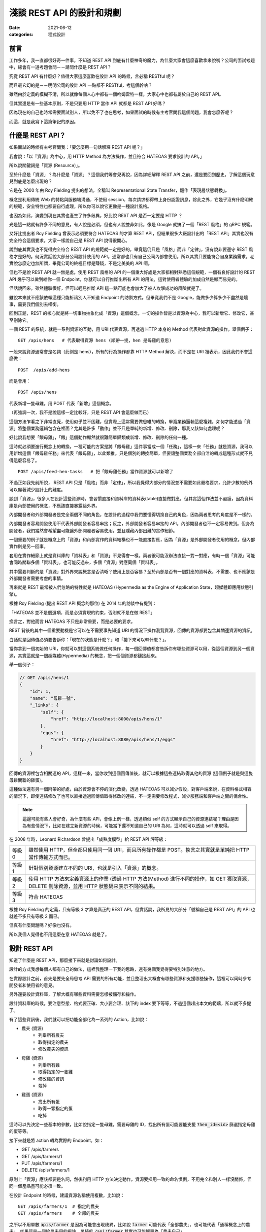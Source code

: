 淺談 REST API 的設計和規劃
##############################

:date: 2021-06-12
:categories: 程式設計

前言
=====

工作多年，我一直都很好奇一件事，不知道 REST API 到底有什麼神奇的魔力，為什麼大家會這麼喜歡拿來說嘴？公司的面試考題中，總會有一道考題會問－－請問什麼是 REST API？

究竟 REST API 有什麼好？值得大家這麼喜歡在設計 API 的時候，言必稱 RESTful 呢？

而且最玄幻的是－－明明公司的設計 API 一點都不 RESTful，考這個幹啥？

雖然由於定義的模糊不清，所以就像每個人心中都有一個哈姆雷特一樣，大家心中也都有屬於自己的 REST API。

但其實還是有一些基本原則，不是只要用 HTTP 當作 API 就都是 REST API 好嗎？

因為現在的自己也時常需要面試別人，所以免不了也在思考，如果面試的時候有主考官問我這個問題，我會怎麼答呢？

而這，就是我寫下這篇筆記的原因。

什麼是 REST API？
====================

如果面試的時候有主考官問我：「要怎麼用一句話解釋 REST API 呢？」

我會說：「以『資源』為中心，用 HTTP Method 為方法操作，並且符合 HATEOAS 要求設計的 API。」

所以說關鍵詞是「資源 (Resource)」。

至於什麼是「資源」？為什麼是「資源」？這個我們等會兒再說，因為詳細解釋 REST API 之前，還是要回到歷史，了解這個玩意兒到底是怎麼出現的？

它是在 2000 年由 Roy Fielding 提出的想法，全稱叫 Representational State Transfer，翻作「表現層狀態轉換」。

概念是利用傳統 Web 的特點與服務端溝通，不使用 session，每次請求都得帶上身份認證訊息，除此之外，它幾乎沒有什麼明確的規範，安全特性也都要自行處理，所以你可以說它更像是一種設計風格。

也因為如此，演變到現在其實也產生了許多歧異，好比說 REST API 是否一定要是 HTTP ？

光是這一點就有許多不同的意見，有人說是必須，但也有人說並非如此，像是 Google 就搞了一個「REST 風格」的 gRPC 規範。

又好比提出者 Roy Fielding 曾表示必須要符合 HATEOAS 的才算 REST API，但結果很多大廠設計出的「REST API」其實也沒有完全符合這個要求，大家一樣說自己是 REST API 說得很開心。

說到底其實我也不覺得完全符合 REST API 的規範就一定是好的，畢竟這仍只是「風格」而非「定律」，沒有說非要遵守 REST 風格才是好的。何況實話說大部分公司設計使用的 API，通常都也只有自己公司內部會使用，所以其實只要能符合自身業務需求，老實說怎麼定也無所謂，畢竟公司的終極目標是賺錢，不是定美美的 API 啊。

但也不是說 REST API 就一無是處，使用 REST 風格的 API 的一個重大好處是大家都相對熟悉這個規範，一個有良好設計的 REST API 幾乎可以做到給你一個 Endpoint，你就可以自行推斷出所有 API 的用法，這對使用者體驗的加成自然是顯而易見的。

但話說回來，雖然體驗很好，但可以輕易推斷 API 這一點可能也會加大了被人攻擊成功的風險就是了。

雖說本來就不應該依賴這種只能祈禱別人不知道 Endpoint 的防禦方式，但畢竟我們不是 Google，能做多少算多少不盡然是壞事，需要我們個別去權衡。

回到正題，REST 的核心就是將一切事物抽象化成「資源」這個概念，一切的操作皆是以資源為中心，我可以新增它、修改它，甚至刪除它。

一個 REST 的系統，就是一系列資源的互動，用 URI 代表資源，再透過 HTTP 本身的 Method 代表對此資源的操作，舉個例子：

::

    GET /apis/hens   # 代表取得資源 hens (順帶一提，hen 是母雞的意思)

一般來說資源通常會是名詞（此例是 hens），所有的行為操作都靠 HTTP Method 解決，而不是在 URI 裡表示，因此我們不會這麼做：

::

    POST  /apis/add-hens

而是會用：

::

    POST /apis/hens

代表新增一隻母雞，用 POST 代表「新增」這個概念。

（再強調一次，我不是說這樣一定比較好，只是 REST API 會這麼做而已）

這個方法乍看之下非常直覺，使用似乎並不困難，但實際上這常需要做思維的轉換，畢竟業務邏輯這麼複雜，如何才能透過「資源」將整個業務邏輯包含在裡面？尤其是許多「動作」並不只是單純的新增、修改、刪除，那我又該如何處理呢？

好比說我想要「餵母雞」，「餵」這個動作顯然就很難簡單歸類成新增、修改、刪除的任何一種。

這時就必須要進行概念上的轉換，一種可能的方案是將「餵母雞」這件事當成一個「任務」，這樣一來「任務」就是資源，我可以用新增這個「餵母雞任務」來代表「餵母雞」，以此類推。只是個別的轉換簡單，但要讓整個業務全部自洽的轉成這種形式就不見得這麼容易了。

::

    POST /apis/feed-hen-tasks   # 把「餵母雞任務」當作資源就可以新增了

不過正如我先前所說， REST API 只是「風格」而非「定律」，所以我覺得大部分的情況並不需要如此嚴格要求，允許少數的例外可以顯著減少設計上的難度。

談到「資源」，很多人在設計這些資源時，會習慣直接和資料庫的資料表(table)直接做對應，但其實這個作法並不嚴謹，因為資料庫是內部使用的概念，不應該直接暴露給外界。

內部開發者和外部開發者是完全兩個不同的角色，在設計的過程中我們要懂得切換自己的角色，因為兩者思考的角度是不一樣的。

內部開發者容易開發使用不代表外部開發者容易串接；反之，外部開發者容易串接的 API，內部開發者也不一定容易做到。但身為開發者，我們當然會希望盡可能讓外部開發者容易使用，並且隱藏內部困難的實作細節。

一個重要的例子就是概念上的「資源」和內部實作的資料結構也不一能直接對應，因為「資源」是外部開發者使用的概念，但內部實作則是另一回事。

套用在實作細節上就是資料庫的「資料表」和「資源」不見得會一樣。兩者很可能沒辦法直接一對一對應，有時一個「資源」可能會同時關聯多個「資料表」，也可能反過來，多個「資源」對應同個「資料表」。

其中需要判斷的是「資源」對外界來說概念是否清晰？使用上是否容易？至於內部是否有一個對應的資料表，不需要、也不應該是外部開發者需要考慮的事情。

再來就是 REST 最常被人們忽略的特性就是 HATEOAS (Hypermedia as the Engine of Application State，超媒體即應用狀態引擎)。

根據 Roy Fielding (提出 REST API 概念的那位) 在 2014 年的訪談中有提到：

「HATEOAS 並不是個選項，而是必須實現的約束，否則就不是在做 REST」

換言之，對他而言 HATEOAS 不只是非常重要，而是必要的要求。

REST 背後的其中一個重要動機是它可以在不需要事先知道 URI 的情況下操作瀏覽資源，回傳的資源都要包含其關連資源的資訊。

白話就是回傳值必須要告訴你：「現在的狀態是什麼？」和「接下來可以幹什麼？」。

當你拿到一個初始的 URI，你就可以對這個系統做任何操作，每一個回傳值都會告訴你有哪些資源可以用，從這個資源到另一個資源，其實這就是一個超媒體(Hypermedia) 的概念，把一個個資源都鏈接起來。

舉一個例子：

.. code-block:: javascript

    // GET /apis/hens/1
    {
        "id": 1,
        "name": "母雞一號",
        "_links": {
            "self": {
                "href": "http://localhost:8000/apis/hens/1"
            },
            "eggs": {
                "href": "http://localhost:8080/apis/hens/1/eggs"
            }
        }
    }

回傳的資源裡包含相關連的 API，這樣一來，當你收到這個回傳值後，就可以根據這些連結取得其他的資源 (這個例子就是與這隻母雞關聯的雞蛋)。

這種做法還有另一個附帶的好處，由於資源會不停的演化改變，透過 HATEOAS 可以減少假設，對客戶端來說，在資料格式相容的情況下，即使連結修改了也可以直接透過回傳值取得修改的連結，不一定需要修改程式，減少服務端和客戶端之間的偶合性。

.. note:: 這邊可能有些人會好奇，為什麼有些 API，會像上例一樣，透過類似 self 的方式顯示自己的資源連結呢？理由是因為有些情況下，比如在建立新資源的時候，可能當下還不知道自己的 URI 為何，這時就可以透過 self 來取得。

在 2008 年時，Leonard Richardson 曾提出「成熟度模型」給 REST API 評等級：

+--------+-----------------------------------------------------------------------------------------------------------------------------------------------+
| 等級 0 | 雖然使用 HTTP，但全都只使用同一個 URI，而且所有操作都是 POST。換言之其實就是單純把 HTTP 當作傳輸方式而已。                                    |
+--------+-----------------------------------------------------------------------------------------------------------------------------------------------+
| 等級 1 | 針對個別資源建立不同的 URI，也就是引入「資源」的概念。                                                                                        |
+--------+-----------------------------------------------------------------------------------------------------------------------------------------------+
| 等級 2 | 使用 HTTP 方法來定義資源上的作業 (透過 HTTP 方法(Method) 進行不同的操作，如 GET 獲取資源，DELETE 刪除資源，並用 HTTP 狀態碼來表示不同的結果。 |
+--------+-----------------------------------------------------------------------------------------------------------------------------------------------+
| 等級 3 | 符合 HATEOAS                                                                                                                                  |
+--------+-----------------------------------------------------------------------------------------------------------------------------------------------+

根據 Roy Fielding 的定義，只有等級 3 才算是真正的 REST API，但實話說，我所見的大部分「號稱自己是 REST API」的 API 也就差不多只有等級 2 而已。

但真有什麼問題嗎？好像也沒有。

所以我個人覺得也不用這麼在意 HATEOAS 就是了。

設計 REST API
===============

知道了什麼是 REST API，那麼接下來就是討論如何設計。

設計的方式我想每個人都有自己的做法，這裡我整理一下我的思路，還有幾個我覺得要特別注意的地方。

在實際設計之前，首先是要先全局思考 API 需要的所有功能，並且整理出大概會有哪些資源和支援哪些操作，這裡可以同時參考開發者和使用者的意見。

另外還要設計資料庫，了解大概有哪些資料需要怎樣被儲存和操作。

設計資料庫的時候，要注意型態、格式要正確、大小要合理、該下的 index 要下等等，不過這個超出本文的範疇，所以就不多提了。

有了這些資訊後，我們就可以把功能全部化為一系列的 Action，比如說：

* 農夫 (資源)
    * 列舉所有農夫
    * 取得指定的農夫
    * 修改農夫的資訊
* 母雞 (資源)
    * 列舉所有雞
    * 取得指定的一隻雞
    * 修改雞的資訊
    * 殺掉
* 雞蛋 (資源)
    * 找出所有蛋
    * 取得一顆指定的蛋
    * 吃掉

這時可以先決定一些基本的參數，比如說指定一隻母雞，需要母雞的 ID，找出所有蛋可能要能支援 :code:`?hen_id=<id>` 篩選指定母雞的蛋等等。

接下來就是將 action 轉為實際的 Endpoint，如：

* GET /apis/farmers
* GET /apis/farmers/1
* PUT /apis/farmers/1
* DELETE /apis/farmers/1

原則上「資源」應該都要是名詞，然後利用 HTTP 方法決定動作。資源要採用一致的命名慣例，不用完全和別人一樣沒關係，但同一個產品盡可能必須一致。

在設計 Endpoint 的時候，建議資源名稱使用複數，比如說：

::

    GET /apis/farmers/1  # 指定的農夫
    GET /apis/farmers    # 全部的農夫

之所以不用單數 :code:`apis/farmer` 是因為可能會出現歧異，比如說 :code:`farmer` 可能代表「全部農夫」，也可能代表「通稱概念上的農夫」，如果這是一個給農夫用的網站，單純的 :code:`/api/farmer` 其實也可能解釋為「農夫自己」。

::

    GET /apis/farmer/1  # 指定的農夫
    GET /apis/farmer    # 這裡如果代表全部的農夫很怪

對我來說，這些解釋都有問題，首先對英文使用者而言，如果 :code:`/api/farmer` 代表「全部農夫」，使用單數會覺得很怪；但如果代表「通稱的農夫」的話，那又要如何代表「全部農夫」呢？而且其實也不是所有資源都有這種需求；而如果代表「使用者農夫自己」，同樣也不是所有資源都有類似的需求，如果碰上資源是 garbage 豈不是很尷尬？

所以結論是不如直接全用複數比較實在。

當然這是我一家之言，但不管怎麼選擇，至少都要做到一致，我認為這是最基本的要求。

提到 :code:`ID` ，最好也要小心使用 Auto Increment 的功能，像是 :code:`/farmers/1` 、 :code:`/farmers/2` ，雖然這種方式簡單好實作，但攻擊者卻能很輕易地透過腳本猜數字找到其他所有農夫。對於商業競爭者而言，也可以很簡單的透過這個數字來推估你業務的概況，而這對許多公司而言都是非常重要的機密。

為了避免這個問題，可以考慮用 Universally Unique Identifier (UUID) 或雪花算法(Snowflake) 取代使用一般的數字 ID。

在設計資源時，可以考慮將有明顯父子關係的資源用不同層級關聯在一起，通常會有不錯的效果。

比如用 :code:`/farmers/5/hens` 來代表農夫 5 的所有母雞就明顯比 :code:`/farmer-hens?farmer=5` 還要清楚明瞭。

但這件事不要做得太過火，把沒有明顯關聯的資源合在一起，或是把層級定得太深，比如說設計 :code:`/farmers/1/hens/99/eggs` 可能就不是好的做法。因為這些資源的關聯性在未來有可能會變更，而這種做法限制了彈性。

有時候一個概念並不是這麼明確，在設計之初不容易判斷是否該當成一個獨立的資源還是某個資源的部分內容，比如剛剛例子的 :code:`egg` 可能在某些業務場景會覺得並不是一個資源，而是包含在 :code:`hen` 裡的內容。如果猶豫的話，建議可以直接先當成資源看待，未來再考慮多支援直接放進 :code:`hens` 內當裡頭的內容。

基本上，REST API 的一個核心概念就是透過 HTTP 協定來做操作，所以設計上最好也盡可能遵守協定的要求。

比如說支援 :code:`Accept`，用戶要用什麼格式，就回傳什麼格式，如果不支援就回傳 HTTP 狀態碼 :code:`415 Unsupported Media Type` ，而回傳的時候，要加上 :code:`Content-Type` 表示回傳的格式。

原則上最好都要支援 JSON，因為這大概是最通用的格式了，基本所有現代程式語言都有支援，而且也方便人類閱讀。

其他常見的格式：

+-----------------------------------+--------------------------------------------------------------------------------------------------------------------------------------------------------------------------------+
| application/x-www-form-urlencoded | 內容會類似 foo=something&bar=1&baz=0 ，雖然常見，但我覺得不算是好的方法，雖然大部分的客戶端都可以處理，但讀取有時會有點麻煩，像                                                |
|                                   | bar=1 的 1 可能是代表字串 1，可能是數字 1，也可能是代表 true，難以判斷。                                                                                                       |
+-----------------------------------+--------------------------------------------------------------------------------------------------------------------------------------------------------------------------------+
| text/xml                          | 我覺得也不是好的方法，雖然也很常見，但同樣不太容易判斷型態，因為他把所有東西都當成字串。如果透過 attribute 表示型態也有侷限，因為使用者的實作常會忽略這段內容 (理由是不好實作) |
+-----------------------------------+--------------------------------------------------------------------------------------------------------------------------------------------------------------------------------+

既然提到 HTTP 協定，這裡就整理一下我們在操作「資源」的時候，可以有哪些 HTTP Method 可以使用：

GET
------

取得資源。

最常見的方法，可以取得所需的資源，成功就會回傳 HTTP 狀態碼 :code:`200 OK` ，如果資源不存在就會回傳 :code:`404 Not Found` 。

POST
------

通常用來建立新資源或是新任務。

請求內容通常會包含建立新資源所需要資訊，接著服務端便會回傳新資源的 URI 和資源的詳細內容。

如果確實建立了新資源，會回傳 HTTP 狀態碼 :code:`201 Created` ，如果這個要求進行了處理，但未建立新資源，則可選擇回傳狀態碼 :code:`200 OK` 。

有時建立的新資源沒有可回傳的內容，那麼就可以直接回傳 :code:`204 No Content` 。

如果用戶端在建立新資源的時候，內容不合法(比如說缺失內容或格式不對等)，可以回傳狀態碼 :code:`400 Bad Request` ，並在內容包含關於錯誤的資訊。

PUT
------

會建立資源或更新現有的資源。

請求內容會包含要建立或更新的資源，若具有此 URI 的資源已經存在，則會取代此資源。否則會建立新的資源 (若伺服器支援此動作)，但多數情況主要都是用來更新資源內容。

與 POST 相同，如果建立新資源會回傳 :code:`201 OK` ，如果更新了現有資源，就會傳回 :code:`200  OK` 或 :code:`204 No Content` 。

在某些情況下可能會無法更新資源，這時可以考慮回傳狀態碼 :code:`409 Conflict` ，並且回傳衝突的原因讓用戶端重送，比較常見的情況是上傳的資源比當前的資源還舊的時候發生。或是內容格式不對，回傳 :code:`400 Bad Request` 。

PUT 有一個重要的特性即是等冪性。若用戶端多次送出相同的 PUT 要求，結果應該永遠保持不變。

PATCH
--------

要求會針對現有的資源執行「部分更新」。

用戶端會指定資源的 URI。要求本文會指定要套用到資源的「變更」集。 這可能比使用 PUT 更有效率，因為用戶端只會傳送變更，而不是傳送整個資源的內容。

理論上 PATCH 也可以建立新的資源 (比如說透過指定一組「null」資源的更新)，但實際上我不曾見過。

我所知使用的方式有兩種，分別是：

* JSON 修補
* JSON 合併修補

其中後者是相對簡單的方式，簡單來說就是直接傳和資源相同格式的內容，但只包含了想更新的欄位。

.. code-block:: javascript

    {
        "price": 12,
        "color": null, // 有時會用 null 代表要刪除該欄位的內容，但這招不一定適合所有情況
        "size": "small",
        // ... 其餘沒有要更新的欄位就不傳
    }

補充：

* 如需 JSON 合併修補程式的確切詳情，請參閱 RFC 7396。
* JSON 合併修補程式的媒體類型為 :code:`application/merge-patch+json` 。

回傳的內容和 PUT 的情況差不多，但要注意 PATCH 並不保證冪等性。

DELETE
----------

很簡單，就是移除指定的資源。

通常刪除就會直接回傳狀態碼 :code:`204 No Content` 。畢竟都刪除了，自然也不會有內容可以回傳。而如果對應的資源不存在，則會回傳 :code:`404 Not Found` 代表不存在該資源。

HTTP 狀態碼
---------------

剛才提到了很多不同的 HTTP 狀態碼，有的代表成功，有的代表失敗，雖然有很多，但大略可以分類幾類：

+-----+---------------------------------------------------------------------------------------------------------------------------------------------+
| 2xx | 代表請求成功，可以再細分成單純的成功 200 OK、成功新增 201 Created 或是成功但沒有內容 204 No Content 等。                                    |
+-----+---------------------------------------------------------------------------------------------------------------------------------------------+
| 3xx | 代表轉址。                                                                                                                                  |
+-----+---------------------------------------------------------------------------------------------------------------------------------------------+
| 4xx | 代表客戶端的錯誤，代表客戶有什麼地方做錯了，比如請求的內容錯了 400 Bad Request、沒有認證 401 Unauthorized 或是沒有權限的 403 Forbidden 等。 |
+-----+---------------------------------------------------------------------------------------------------------------------------------------------+
| 5x  | 代表服務端的錯誤，如內部服務錯誤 500 Internal Server Error，身為一位後端工程師，理想上最好所有錯誤都是 4xx 而不是 5xx。                     |
+-----+---------------------------------------------------------------------------------------------------------------------------------------------+

盡量就不要讓失敗只有 400 Bad Request 或是 500  Internal Server Error 這兩種回傳，使用多種不同的狀態碼來區分不同的情況可以讓前端更了解發生了什麼事，以便做出不同的應對。

回傳的內容
-------------

訂好了 Endpoint 和操作方式，接下來就是決定服務端回傳的內容。

首先自然是要先考慮安全性的問題，有些敏感資料像是密碼，雖然使用者創建的時候會需要，但是回傳的時候就不應該出現。

還有就是可讀性，回傳內容一個很重要的要點是需要根據「使用者的需求」來設計。如果目標使用者單純只是對公司內部的人還好說，畢竟可能會有別的不同因素要考量，但如果是會對外開放的 API 就不要忽略這一點。

畢竟如果用你設計的 API，用戶使用時還得不停的查文件，然後驚呼被騙，體驗就會很差。

所以不要用大家看不懂的語言、不要用奇怪的型態、不要使用自定義的縮寫、不要用自以為是的「常識」來假設用戶，這樣都可以減少用戶必須查文件的需求。

比如說型態和內容要符合使用者的預期，有時最讓人不爽的不是看不懂，而是讓使用者以為自己看得懂，但結果卻不符合預期的情況。明明欄位是「message」，但卻回傳一個數字；或欄位是「status」卻回傳 1。請問誰知道 1 代表什麼意思？是 0 代表成功還是 1 代表成功？

除了內容本身以外，考慮到網速，我們還得盡可能減少回傳的資料量，以免造成延遲。但同時如果一次回應的必須資訊給的不足，使用者還是得多打幾次請求來拿取必要資訊，這兩者之間必須要取得平衡才行。

與此同時，我們還得盡可能減少請求(Request) 的數量，但又不能單純的把一個頁面的所有資訊全部包成一包回傳，因為根據頁面給資訊對後端而言不好維護，頁面太常變動，總不能改一次頁面就改一次 API。而且不同頁面通常都會有重覆的內容，如果 API 也是如此，反而增加了傳輸量，
除了內容本身以外，考慮網速，我們還得盡可能的減少請求(Request) 的數量，但又不能一次讓使用者下載太多資料造成延遲，這兩者之間必須要取得平衡。

如果一次回應必要資訊給得不足，使用者就得被迫多打幾次請求來拿取必要資訊，造成使用者體感上的延遲和前端開發的麻煩。

那如果一次給完所有資訊呢？

也不見得是好事。

因為雖然對前端開發者來說，一次拿好資料，之後就不用再拿，開發上會比較簡單。但對真正的使用者而言，一次給太大包的資料可能會增加初次顯示的延遲，降低使用的體驗。而有可能大部分的資料可能不是第一眼就需要看到的，可以用骨架屏顯示大致的框架和部分的內容，再依次顯示其餘的內容，雖然整體其實比較慢，但卻有更好的體驗。

這邊提供兩個小技巧：

首先是同樣的資源不用重覆給多次。

如果評論和作者都相同，不需要給每一則評論都給一次作者資料。

.. code-block:: javascript

    // 每則評論都會有對應的作者，但有可能這些評論都是同一個作者
    {
        "comments": [
            {
                "content": "頭香",
                "author": {
                    "id": 1,
                    "name": "兩大類"
                }
            },
            {
                "content": "一樓有病",
                "author": {
                    "id": 2,
                    "name": "小雞"
                }
            },
            // ...
        ]
    }

    // 可以把評論和作者拆開來，變成這樣
    {
        "comments": [
            {
                "content": "頭香",
                "author": 1
            },
            {
                "content": "一樓有病",
                "author": 2
            },
            // ...
        ],
        // 拆出來，或是直接拆成兩個資源分別請求
        "author": {
            "1": {
                    "id": 1,
                    "name": "兩大類"
            },
        "2": {
                    "id": 2,
                    "name": "小雞"
            }
        }
    }

另一個技巧就是讓使用者自行決定內容的詳細程度。有時會發生一種情況，那就是 A 畫面需要精簡的資料，而 B 畫面需要比較詳細的資料，所以 API 為了能同時支援 A、B 兩個畫面，就會直接給 B 畫面所需的所有資訊，但其實對於 A 畫面來說，這些多餘的資訊是不必要的。

但其實這件事我們可以給使用者選擇，比如說 A 畫面只需要評論內容：

.. code-block:: javascript

    // GET /comments
    {
        "comments": [
            {
                "content": "頭香"
            },
            {
                "content": "一樓有病"
            },
            // ...
        ]
    }

B 畫面除了評論內容還需要作者資訊，可以用 query string 的方式指定：

.. code-block:: javascript

    // GET /comments?embed=author
    {
        "comments": [
            {
                "content": "頭香",
                "author": {
                    "id": 1,
                    "name": "兩大類"
                }
            },
            {
                "content": "一樓有病",
                "author": {
                    "id": 2,
                    "name": "小雞"
                }
            },
            // ...
        ]
    }

這樣 A 畫面就不會拿到不需要的資訊。

至於 API 具體回傳的格式，如果公司內部本來就有規範，那自然就繼續延用。但如果沒有的話，我推薦可以參考通用標準的規範，比如說 [https://jsonapi.org/](https://jsonapi.org/) ，一方面是溝通方便，如果開發者原本就知道這個規範就可以省去學習的成本，而且這類規範除了一些特別極端的例子，幾乎已經考慮到了所有的情況，通常應該會比少數幾個人，在趕工壓力下一拍腦袋想出來的格式還要全面許多。

這些舉一個 JSON:API 官網的例子：

.. code-block:: javascript

    {
      "links": {
        "self": "http://example.com/articles",
        "next": "http://example.com/articles?page[offset]=2",
        "last": "http://example.com/articles?page[offset]=10"
      },
      "data": [{
        "type": "articles",
        "id": "1",
        "attributes": {
          "title": "JSON:API paints my bikeshed!"
        },
        "relationships": {
          "author": {
            "links": {
              "self": "http://example.com/articles/1/relationships/author",
              "related": "http://example.com/articles/1/author"
            },
            "data": { "type": "people", "id": "9" }
          },
          "comments": {
            "links": {
              "self": "http://example.com/articles/1/relationships/comments",
              "related": "http://example.com/articles/1/comments"
            },
            "data": [
              { "type": "comments", "id": "5" },
              { "type": "comments", "id": "12" }
            ]
          }
        },
        "links": {
          "self": "http://example.com/articles/1"
        }
      }],
      "included": [{
        "type": "people",
        "id": "9",
        "attributes": {
          "firstName": "Dan",
          "lastName": "Gebhardt",
          "twitter": "dgeb"
        },
        "links": {
          "self": "http://example.com/people/9"
        }
      }, {
        "type": "comments",
        "id": "5",
        "attributes": {
          "body": "First!"
        },
        "relationships": {
          "author": {
            "data": { "type": "people", "id": "2" }
          }
        },
        "links": {
          "self": "http://example.com/comments/5"
        }
      }, {
        "type": "comments",
        "id": "12",
        "attributes": {
          "body": "I like XML better"
        },
        "relationships": {
          "author": {
            "data": { "type": "people", "id": "9" }
          }
        },
        "links": {
          "self": "http://example.com/comments/12"
        }
      }]
    }

看這個例子，我想通常大部分的人需要思考的反而不是缺了什麼，而是不用什麼，所以是一份非常實用的參考資料。

當然 API 並不只是定好 Endpoint 和功能就行了，還有一些重要的議題必須考慮。

重要議題
=============

授權 (Authentication)
------------------------

首先，你怎麼知道使用你 API 的人是目標使用者而不是攻擊者呢？

在設計 API 的時候，這幾乎是不可避免必須要討論的東西。

當然了，不同的使用情境會有不同的需求，像是如果只有提供一些唯讀而且沒有敏感的資料也許就不用管這件事。

又或是某些公司內部 API 可能也不需要這麼做。

(但也不好說，畢竟如果不小心讓駭客進了內網，那麼問題就大條了)

其中，授權最簡單的方式是使用 :code:`Basic Authentication` ，這是最基本的模式，不需要 cookies、session 甚至也不用自行實作網站登入頁面，瀏覽器會自動跳出對話框讓使用者填帳密。

但缺點是這種方式非常不安全，其原理就是將帳密用 base64 編碼後放進 HTTP 的 Header 傳給服務端，服務端再以此來確認身份。

但由於 base64 是可以輕易反編碼的，所以一旦被人攔截到封包，你的帳密就直接被人看光光了。

雖然如果網站使用 HTTPS 可以避免這個問題，至少別人無法輕易攔截封包查看裡面的內容，但兩端仍然藏不住。

身為客戶端的瀏覽器會把帳密存起來，如果有人能碰到這台電腦就有可能拿到。

服務端也是如此，使用者可能也不想讓網站維護者實際拿到自己的密碼，畢竟不少人會用同樣的帳密在不同的網站上。如果心存不良的網站持有者（或是能登上那台機器的員工）可能會藉此登入你其他網站，取得機密資訊。

所以通常我們會使用 hash 的方式在傳上服務端之前便用 hash 加密，服務端也只儲存 hash 後的結果做比對。這樣一來使用者就不需要真正上傳密碼給服務端，而服務端又能驗證使用者。

大概念是這樣，但其實還有很多細節，比如說如果單純用密碼 hash，那麼常見的密碼仍會被別人猜到，所以還需要加上「鹽」才行；而因為可能會被 Replay Attack，可能還得加上時間資訊，才不會被人透過重送同樣的封包破解；甚至 Hash 函數本身如果是用 MD5 也不成，因為 MD5 屬於已經被破解的 Hash 函式，所以必須用其他的代替等等，因為不是本文主題，所以這裡就不多提。

總之，因為要考量的點非常多，做得不好反而不安全，所以通常不會自己做，而是用一些成熟的框架解決。

其他還有第三方登入的方式，像 OAuth 等不同的方法，根據自己的業務需要來決定方案。如果你是不知名的廠商，如果不是用第三方登入，使用者可能會直接放棄使用你的網站；如果你的網站足夠大，這種做法可能反而會有反效果，所以還是得視情況而定。

另外還要注意一點，HTTP 的標準提供了一個方式可以傳遞這類密鑰的加密資訊，也就是放在 Header 的 Authorization 中，盡量不要自作聰明放在其它地方，因為其他地方有不同的用途，可能會不利於安全性。

比如說如果直接把密鑰放進 query string 傳遞，就有可能會被存進 log 或是瀏覽器的瀏覽紀錄中，可能就不是好的選擇。

但事情沒有絕對，經過合理的設計，配合一些 sign 的機制，我也是有見過放在 query string 的。

分頁 (Pagination)
-----------------------

要減少使用者下載的延遲，「分頁」通常是一個非常重要的工具，它考慮的是－－如何用合理的方式將 Data 分成多個 HTTP request，讓回傳時的 Response 大小不會過大。

分頁可以減少使用者下載的時間，而且如果不這麼做－－一次可能會抓太多資料，資料庫會不開心！(後端角度)

一個好的有做分頁的 API 應該要能讓使用者選擇「要一次回傳多一個 items」，比如說 :code:`/comments?number=12` ，但是別忘了要設定數量的上限，不然資料庫還是會不開心。

至於怎麼設計分頁的系統，則非常看使用情境，我看過最常見也是最基本的方式，就是直接讓使用者指定頁數的大小和頁碼，然後回傳當前的頁碼、單頁總數、總頁數等資訊。

.. code-block:: javascript

    // GET /comments?pageIndex=1&pageSize=20
    {
        "comments": [],
        "pagination": {
            "pageIndex": 1,
            "pageSize": 20,
            "totalSize": 30
        }
    }

這個方法雖然回傳的資訊很充足，但要取得所需的資訊其實很花資料庫的運算效能，雖然理論上可以用快取，但一個 API 通常會提供多個條件供使用者修改，資料本身也可能很常變動。不一定有辦法對這些狀態都設快取。

而且這種回傳方法可能會有潛在的問題，如果中間突然新增或刪除一個新的 item，使用者在拿取不同頁的時候可能會重覆或是少出現的情況。

另一種設計方式是使用 Cursor，概念上就是類似資料庫使用 offset 的方式拿資料， 因為不是指定「第幾筆資料」而是要「某個位置之後的資料」，所以效能通常會好很多。但這種方式需要限定業務場景才能使用。

順帶一提，在拿列表的時候如果沒有資料，不建議用 404 Not Found，因為 URL 的指向其實不是錯的，只是沒有資料而已，列表不會不存在，只是空的而已。

錯誤處理
--------------

在設計 API 的時候，錯誤處理絕對是非常重要的一環。其中最基本的方式就是直接用 HTTP 的狀態碼來表示。

前面有說到 HTTP 定義了非常多狀態碼可以代表失敗的情況，但畢竟是通用規則，顯然不可能滿足所有的業務需求，所以有些人會自行定義更多狀態碼，反正 400 到 499 還有很多空的狀態碼沒有用到。

但我覺得這個做法很奇怪，因為大部分的錯誤都是業務上定義的錯誤，我們不太可能直接用狀態碼表示。

所以到頭來，我們還是得另外定義一個錯誤碼來表示我們業務上的各種不同錯誤狀態。

.. code-block:: javascript

    {
        "code": "400001",  // 另外定義錯誤碼
        "reason": "小雞飛出大氣層啦！"
    }

既然如此，似乎就沒有必要另外延伸定義新的狀態碼。HTTP 的狀態碼應該只用來定位大略的問題，而真正的錯誤則由裡頭的錯誤碼決定才對。

更進一步來說，即使是標準，不常見的狀態碼可能也沒必要使用，直接整合成常見的幾個即可。

畢竟真正的錯誤是用自定義的錯誤碼來判斷，那就沒必要用一些奇怪少見的狀態碼來造成前端開發者的困擾。

至於要怎麼做，我覺得還是看公司，還是前面的老話，反正大部分公司的 API 通常都也只有自己公司內部會使用，只要能符合自身業務需求，怎麼定都沒差，能用就成。

不過說是這樣說，也不要所有回傳的狀態碼都全部是 200，也不要不管客戶端錯或是服務端錯誤就全部回傳 500。

理由是因為前端所使用的函式庫很有可能會針對這2xx、4xx 和 5xx 的狀態碼有不同的處理，如果把應該是 4xx 的狀態碼給成 500 反而可能會造成前端開發人員的困擾。

版本 (Versioning)
--------------------

事情並不是做完就結束，業務會不停地變動，需求會不斷地來，假如不來，那表示你就沒事可幹，那麼老闆就會把你幹掉，所以你最好祈禱事情永遠做不完……

所以說 API 鐵定是會持續更新的。

(如果你還沒被老闆幹掉的話)

但是對外開放的 API，也不能說改就改，畢竟你也不可能要求客戶做到即時更新，所以這時服務端就必須同時提供新舊多個版本的 API 才行。

至於怎麼做？方法有很多，一個常見的做法就是直接將版號放在 URI 裡，如：

::

    http[s]://api.marco79423.net/v1/hens
    http[s]://api.marco79423.net/v2/hens

這個方法的好處是非常好管理，直接改 v1 和 v2 即可，對服務端和客戶端都相當簡單，所以通常是第一個採用的做法。

至於缺點的話，概念上不太 RESTful，「資源」應該比較像是永久連結，理論上不應該可以修改，如果說 Internet 是藉由連結互相連結而產生的，改來改去就會爆炸。

以此例來說，明明「雞(hen)」這個資源就是同一個概念，卻用不同的 URI，會讓人覺得「難道 v1 版的雞(hen) 和 v2 版的雞 (hen) 有什麼本質的不同嗎？

不過我個人覺得這比較像是在挑毛病，並不是什麼大的問題，所以有名的案例有很多，像是 Disqus、Tumblr、Twitter、Youtube 等都是這麼做的。

.. note::

    * Disqus Web API： https://disqus.com/api/docs/
    * Tumblr API: https://www.tumblr.com/docs/en/api/v2
    * Twitter: https://developer.twitter.com/en/docs/api-reference-index
    * Youtube: https://developers.google.com/youtube/v3

另外似乎也有人用 host 區分，但是我暫時找不到例子，所以我用假設的例子代替：

::

    http[s]://api-v1.marco79423.net/hens/1
    http[s]://api-v2.marco79423.net/hens/2


這個方法理論上很簡單，幾乎有剛才的方法的所有好處，而且分不同 Server 很容易，甚至可以輕易做到 v1 和 v2 用完全不同程式碼實現。

但實務上，管理域名的和實作 API 的時常是不同的部門，遠不如實作者自行控制(不同版本直接改路由)比較容易。

而且這個方法同樣也有前者的缺點，因為不同版本的資源還是用不同的 URI。

如果不想改路由，另一個可能的方案就是把版本資訊放在 body 裡，如：

::

    POST /apis/hens HTTP/1.1
    Host: marco79423.net
    Content-Type: application/json

    {
        "version": "1.0"
    }

這個方案好處是路由是一致的，但缺點是不同的 :code:`Content-Type` 會有不同的回傳方式，如果碰到 JSON 或是 XML 好說，但碰到 CSV 或是 JPG/PNG 這類的格式就麻煩了。

如果是放 query string 的話，也等於是在改路由，那倒不如用第一種方法比較方便。

剩下的選擇就是放 Header 了，比如說：

::

    GET /apis/hens HTTP/1.1
    Host: marco79423.net
    APIVersion: 1.0

但要注意使用自定義的 Header 可能會有 Cache 問題，所以回傳必須要加上 Vary 才能正確運作，類似這樣：

::

    HTTP/1.1 200 OK
    APIVersion: 1.0
    Vary: APIVersion

不過這種方式使用者可能會不容易注意到版本的變化，畢竟不會有多少人會檢查回傳回來的 Header。而且自定義 Header 就等於要求使用者必須要看文檔才會知道，畢竟有可能是 :code:`API-Version` 也有可能是 :code:`X-Api-Version` ，如果不看文檔，誰會猜得出是哪一種啊？

但你說有沒有著名案例呢？還真的有，那就是很愛搞自定義規則的微軟的 Azure。

（怎麼感覺好像一點都不意外？）

話說回來，既然都可以接受放 Header 了，為什麼不直接用 Content Negotiation 的方式判斷版本呢？畢竟 `Accept` 本來就是設計用來指定資源的不同格式，所以用來指定版本感覺也很合理？

所以 github 就是這麼做的：

::

    # 格式：application/vnd.github[.version].param[+json]
    Accept: application/vnd.github+json
    Accept: application/vnd.github.v3+json

這樣的好處是放在 `Accept` 不會有快取的問題，同時也不會有 URL 不一致的狀況，最重要的是非常 RESTful。

.. note::

    Github Docs: https://docs.github.com/en/rest/overview/media-types

另外 Facebook 還有一種比較特別的做法，叫做「 Feature Flagging」，那就是每個 App 都可以設定自選的版本。

如果 API 有更新，就會主動傳訊息給開發者哪些 APP 使用到的 API 更新了，要求使用者調整。

如果改動不影響開發者，開發者就可以選擇 Enable，如果會影響，就可以先暫停。

⋯⋯但幾個月以後還是會強迫更新。

這個方法的好處是官方可以不用一直支援舊版的 API，只需要維護一份和一小部分新的 API 而已，而對使用者來說，如果改的是與 App 無關的功能也不用擔心出問題。

壞處是當使用者轉換 API 的過程中，可能會有一瞬間不能用的情況發生，因為你不能先放 new code 上去。結果為了解決這個問題，可能要在同時寫支援兩個版本才行。

更大的壞處是如果你不是在 facebook 這種超強的大公司，大概很難強迫開發者這麼做。

雖然前面說了這麼多方法，但也許最好的方法是直接詢問你的目標使用者他們想要的是什麼？畢竟每間公司的業務場景可能都不太一樣，不管什麼方法，如果目標使用者覺得不好用就沒意義了。

後記
=========

洋洋灑灑的寫了一大堆，是我在這些年寫的一些筆記和心得。

而我也不知道所有事，我所能做的也只是盡我所能分享我所見的、所知的使用心得，因此不必然我說的就是比較好，雖然可以拿來當參考，但也僅此而已，不必奉為圭臬。

雖然其實還是很多沒寫，像是原本想寫非同步任務、傳大型檔案、服務端主動推送、API 文件之類的，但再多下去估計就沒人看了，所以就先這樣吧，如果真有人有興趣，我再回頭為這篇文章加料，讓這篇文章長到天荒地老，喔喔喔喔喔喔～～～

以上。

⋯⋯雖然估計現在就已經長到不會有人想看就是了。

參考資料
==========

* `Build APIs You Won't Hate <https://www.amazon.com/Build-APIs-You-Wont-Hate/dp/0692232699>`_
* `開發者必備知識 - HTTP認證（HTTP Authentication） <https://carsonwah.github.io/http-authentication.html>`_
* `表現層狀態轉換 <https://zh.wikipedia.org/zh-tw/%E8%A1%A8%E7%8E%B0%E5%B1%82%E7%8A%B6%E6%80%81%E8%BD%AC%E6%8D%A2>`_
* `RESTful web API 設計 <https://docs.microsoft.com/zh-tw/azure/architecture/best-practices/api-design>`_
* 其實有一堆參考資料因為年代久違遺失了，在此感到抱歉
